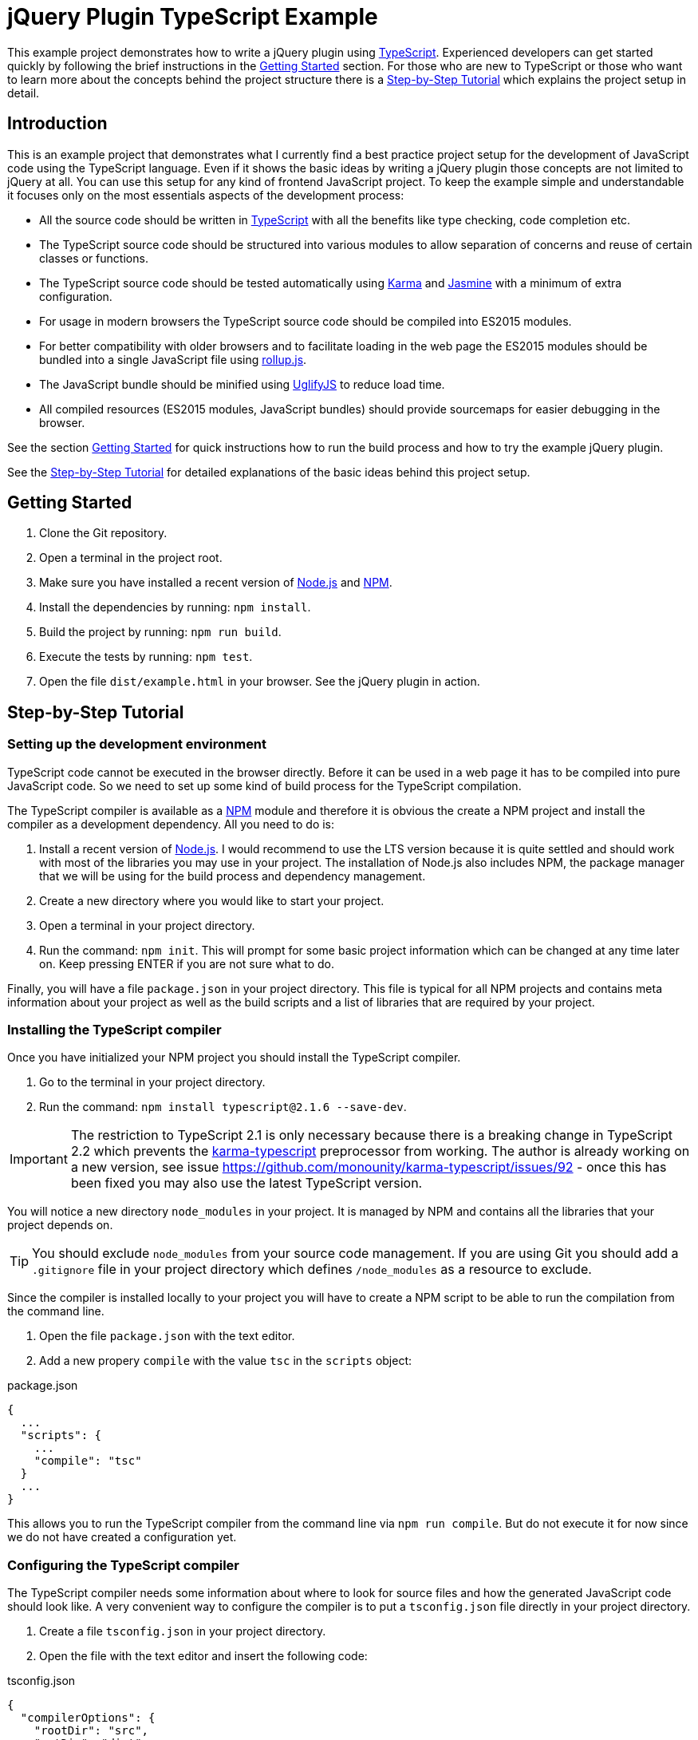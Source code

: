 = jQuery Plugin TypeScript Example

This example project demonstrates how to write a jQuery plugin using https://www.typescriptlang.org/[TypeScript]. Experienced developers can get started quickly by following the brief instructions in the <<Getting Started>> section. For those who are new to TypeScript or those who want to learn more about the concepts behind the project structure there is a <<Step-by-Step Tutorial>> which explains the project setup in detail.

== Introduction

This is an example project that demonstrates what I currently find a best practice project setup for the development of JavaScript code using the TypeScript language. Even if it shows the basic ideas by writing a jQuery plugin those concepts are not limited to jQuery at all. You can use this setup for any kind of frontend JavaScript project. To keep the example simple and understandable it focuses only on the most essentials aspects of the development process:

* All the source code should be written in https://www.typescriptlang.org/[TypeScript] with all the benefits like type checking, code completion etc.
* The TypeScript source code should be structured into various modules to allow separation of concerns and reuse of certain classes or functions.
* The TypeScript source code should be tested automatically using https://karma-runner.github.io/[Karma] and https://jasmine.github.io/[Jasmine] with a minimum of extra configuration.
* For usage in modern browsers the TypeScript source code should be compiled into ES2015 modules.
* For better compatibility with older browsers and to facilitate loading in the web page the ES2015 modules should be bundled into a single JavaScript file using http://rollupjs.org/[rollup.js].
* The JavaScript bundle should be minified using http://lisperator.net/uglifyjs/[UglifyJS] to reduce load time.
* All compiled resources (ES2015 modules, JavaScript bundles) should provide sourcemaps for easier debugging in the browser.

See the section <<Getting Started>> for quick instructions how to run the build process and how to try the example jQuery plugin.

See the <<Step-by-Step Tutorial>> for detailed explanations of the basic ideas behind this project setup.

== Getting Started

. Clone the Git repository.
. Open a terminal in the project root.
. Make sure you have installed a recent version of https://nodejs.org/[Node.js] and https://www.npmjs.com/[NPM].
. Install the dependencies by running: `npm install`.
. Build the project by running: `npm run build`.
. Execute the tests by running: `npm test`.
. Open the file `dist/example.html` in your browser. See the jQuery plugin in action.

== Step-by-Step Tutorial

=== Setting up the development environment

TypeScript code cannot be executed in the browser directly. Before it can be used in a web page it has to be compiled into pure JavaScript code. So we need to set up some kind of build process for the TypeScript compilation.

The TypeScript compiler is available as a https://www.npmjs.com/[NPM] module and therefore it is obvious the create a NPM project and install the compiler as a development dependency. All you need to do is:

. Install a recent version of https://nodejs.org/[Node.js]. I would recommend to use the LTS version because it is quite settled and should work with most of the libraries you may use in your project. The installation of Node.js also includes NPM, the package manager that we will be using for the build process and dependency management.
. Create a new directory where you would like to start your project.
. Open a terminal in your project directory.
. Run the command: `npm init`. This will prompt for some basic project information which can be changed at any time later on. Keep pressing ENTER if you are not sure what to do.

Finally, you will have a file `package.json` in your project directory. This file is typical for all NPM projects and contains meta information about your project as well as the build scripts and a list of libraries that are required by your project.

=== Installing the TypeScript compiler

Once you have initialized your NPM project you should install the TypeScript compiler.

. Go to the terminal in your project directory.
. Run the command: `npm install typescript@2.1.6 --save-dev`.

IMPORTANT: The restriction to TypeScript 2.1 is only necessary because there is a breaking change in TypeScript 2.2 which prevents the https://github.com/monounity/karma-typescript[karma-typescript] preprocessor from working. The author is already working on a new version, see issue https://github.com/monounity/karma-typescript/issues/92 - once this has been fixed you may also use the latest TypeScript version.

You will notice a new directory `node_modules` in your project. It is managed by NPM and contains all the libraries that your project depends on.

TIP: You should exclude `node_modules` from your source code management. If you are using Git you should add a `.gitignore` file in your project directory which defines `/node_modules` as a resource to exclude.

Since the compiler is installed locally to your project you will have to create a NPM script to be able to run the compilation from the command line.

. Open the file `package.json` with the text editor.
. Add a new propery `compile` with the value `tsc` in the `scripts` object:

.package.json
----
{
  ...
  "scripts": {
    ...
    "compile": "tsc"
  }
  ...
}
----

This allows you to run the TypeScript compiler from the command line via `npm run compile`. But do not execute it for now since we do not have created a configuration yet.

=== Configuring the TypeScript compiler

The TypeScript compiler needs some information about where to look for source files and how the generated JavaScript code should look like. A very convenient way to configure the compiler is to put a `tsconfig.json` file directly in your project directory.

. Create a file `tsconfig.json` in your project directory.
. Open the file with the text editor and insert the following code:

[source,json]
.tsconfig.json
----
{
  "compilerOptions": {
    "rootDir": "src",
    "outDir": "dist",
    "target": "es2015",
    "module": "es2015",
    "moduleResolution": "node",
    "noImplicitAny": true,
    "noImplicitReturns": true,
    "noImplicitThis": true,
    "allowSyntheticDefaultImports": true,
    "removeComments": true,
    "preserveConstEnums": true,
    "sourceMap": true
  }
}
----

This tells the TypeScript compiler to resolve source files beneath the `src` directory and that the compiled JavaScript files should be placed in the `dist` directory. Furthermore, we instructed the compiler to produce `es2015` modules that we will use with _rollup.js_ later on. Also notice that we activated the generation of sourcemaps right at the end of the compiler options.

If you want to dive into the TypeScript compiler options further please have a look at the https://www.typescriptlang.org/docs/handbook/tsconfig-json.html[documentation].

=== Creating a TypeScript source file

Now that you have configured the TypeScript compiler you are ready to create a first source code file. As we told the compiler to expect source files in the `src` directory you should put all your TypeScript files there (or in subdirectories beneath).

. Create a directory `src` in your project directory.
. Create a new file `example-service.ts` in the `src` directory.
. Open the new TypeScript file in the text editor and insert the following code:

[source,typescript]
.example-service.ts
----
export class ExampleService {
  getExampleMessage(name: string): string {
    return 'Hello, ' + name + '!';
  }
}
----

Now you can try the first build of your project.

. Go to the terminal in your project directory.
. Run the command: `npm run compile`. This will launch the TypeScript compiler since we provided the `compile` script in the `package.json`.

After the command has been completed you should find a new directory `dist` in your project directory. It will contain the compiled JavaScript file `example-service.js` and its corresponding sourcemap file `example-service.js.map`.

=== Installing the test frameworks

Right from the beginning of your project you should write tests for your source code. This will help you keeping your project stable even when it grows over time and makes it ready for continuous delivery.

We will use the JavaScript library https://jasmine.github.io/[Jasmine] to define test cases and leverage the https://karma-runner.github.io/[Karma] runner to execute those tests. Explaining the two frameworks in detail is beyond the scope of this tutorial. We will focus on what is needed in our project to create a basic unit test.

. Go to the terminal in your project directory.
. Run the command: `npm install jasmine-core --save-dev`. This will install the Jasmine framework that we will use to define our test cases.
. Run the command: `npm install @types/jasmine --save-dev`. This will install the TypeScript declaration files for Jasmine. Those are required because Jasmine itself is not written in TypeScript but we want to write our unit tests in TypeScript as well. The declaration files provide hints for the TypeScript compiler so that it recogizes all the functions provided by Jasmine.
. Run the command: `npm install karma --save-dev`. This will install the Karma test runner. Think of it as a framework that creates a synthetic HTML page which loads your JavaScript files, starts an embedded web server to provide all those files, launches a browser to open the test page thus running the tests and collects results from test frameworks like Jasmine.
. Run the command: `npm install karma-jasmine --save-dev`. This will install the Jasmine framework support for Karma.
. Run the command: `npm install karma-phantomjs-launcher --save-dev`. This will install the PhantomJS browser support for Karma. PhantomJS is a headless browser which does not open any windows and works perfectly for the execution of JavaScript unit tests. You do not need to install that browser on your own. The launcher pulls it as a dependency.
. Run the command: `npm install karma-typescript --save-dev`. This will install a TypeScript preprocessor for Karma. So we can send our TypeScript source code directly to the test runner without having to compile them to JavaScript in advance. This is all handled internally.

Once we have installed all the tools and frameworks required for running the tests we must create a configuration file `karma.conf.js` to give the Karma runner some hints which files to include and how to run our tests.

. Create a file `karma.conf.js` in your project directory.
. Open the configuration file with the text editor and insert the following code:

[source,javascript]
.karma.conf.js
----
module.exports = function (config) {
  config.set({
    basePath: '',
    browsers: ['PhantomJS'],
    frameworks: ['jasmine', 'karma-typescript'],
    files: [
      { pattern: "src/**/*.ts" }
    ],
    preprocessors: {
      '**/*.ts': ['karma-typescript']
    },
    karmaTypescriptConfig: {
      compilerOptions: {
        noImplicitAny: true,
        noImplicitReturns: true,
        noImplicitThis: true,
        allowSyntheticDefaultImports: true
      }
    },
    reporters: ['progress', 'karma-typescript'],
    port: 9876,
    colors: true,
    logLevel: config.LOG_INFO,
    autoWatch: false,
    singleRun: true,
    concurrency: Infinity
  })
}
----

So we told Karma that all TypeScript files beneath the `src` directory should be loaded and that TypeScript files need to be processed by `karma-typescript`. Furthermore, we defined `PhantomJS` as the browser to execute our tests and instructed Karma to load framework support for Jasmine and TypeScript.

If you want to know more about the Karma configuration please have a look at the https://karma-runner.github.io/1.0/config/configuration-file.html[documentation].

Since Karma is also installed locally in your project you will have to create NPM script to run the tests from the command line.

. Open the file `package.json` with the text editor.
. There should already be a property `test` in the `scripts` object (if not create a new property). Set the value of the `test` script to `karma start`:

.package.json
----
{
  ...
  "scripts": {
    ...
    "test": "karma start"
  }
  ...
}
----

This allows you to run Karma from the command line via `npm test` (note that there is no _run_ command before the script name). Do not run the test now because we have not created a specification yet.

=== Creating a test specification

You should create a test specification file for each TypeScript source file that contains testable code. The file should be named exactly like the source code file but with `.spec.ts` extension.

. Create the file `example-service.spec.ts` in the `src` directory of your project.
. Open the specification file with the text editor and insert the following code:

[source,typescript]
.example-service.spec.ts
----
import { ExampleService } from './example-service';
describe('ExampleService', () => {
  it('should return a greeting for the given name', () => {
    let exampleService = new ExampleService();
    let messageText = exampleService.getExampleMessage('Frank');
    expect(messageText).toBe('Hello, Frank!');
  });
});
----

Now the time has come to run the first test case.

. Go to the terminal in your project directory.
. Run the command: `npm test`. This will fire up the Karma test runner as defined in the `package.json`.

Finally, you should see a message that one test has been executed successfully. Like this:

  Executed 1 of 1 SUCCESS (0.004 secs / 0.001 secs)

You will find a new directory `coverage` in your project directory which contains the test coverage report. There you can see which functions have been executed during the tests and where you should better add some more test cases.

=== Structuring the project with modules

Upcoming...

== License

https://opensource.org/licenses/MIT[MIT]
